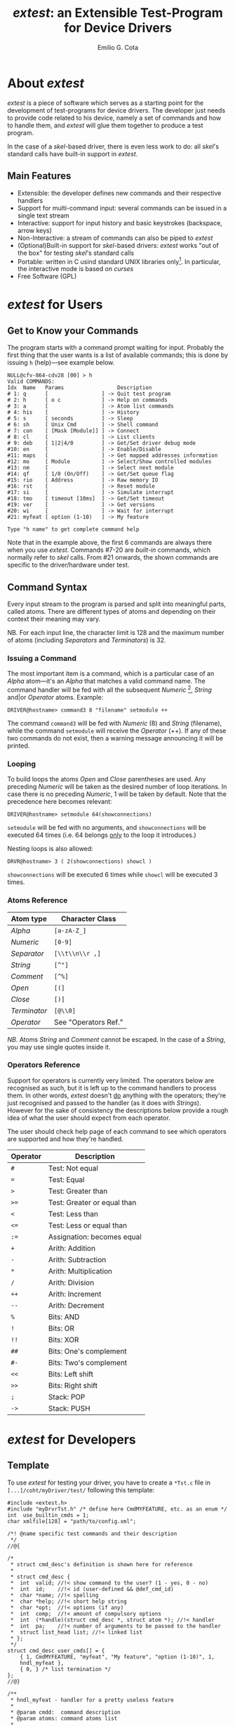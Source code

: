 #+TITLE: /extest/: an Extensible Test-Program for Device Drivers
#+AUTHOR: Emilio G. Cota
#+EMAIL: emilio.garcia.cota@cern.ch
#+OPTIONS: author:t
#+LATEX_HEADER: \usepackage{ae,aecompl}
#+LATEX_HEADER: % The following is needed in order to make the code compatible
#+LATEX_HEADER: % with both latex/dvips and pdflatex.
#+LATEX_HEADER: \ifx\pdftexversion\undefined
#+LATEX_HEADER: \usepackage[dvips]{graphicx}
#+LATEX_HEADER: \else
#+LATEX_HEADER: \usepackage{graphicx}
#+LATEX_HEADER: \DeclareGraphicsRule{*}{mps}{*}{}
#+LATEX_HEADER: \fi

* About /extest/
  /extest/ is a piece of software which serves as a starting point for the
  development of test-programs for device drivers. The developer just needs
  to provide code related to his device, namely a set of commands and how to
  handle them, and /extest/ will glue them together to produce a test program.

  In the case of a /skel/-based driver, there is even less work to do: all
  /skel/'s standard calls have built-in support in /extest/.

** Main Features
   + Extensible: the developer defines new commands and their respective
     handlers
   + Support for multi-command input: several commands can be issued
     in a single text stream
   + Interactive: support for input history and basic keystrokes (backspace,
     arrow keys)
   + Non-Interactive: a stream of commands can also be piped to /extest/
   + (Optional)Built-in support for /skel/-based drivers: /extest/ works
     "out of the box" for testing /skel/'s standard calls
   + Portable: written in C usind standard UNIX libraries only[fn:: It has
     been tested on Linux and LynxOS]. In particular, the interactive mode is
     based on /curses/
   + Free Software (GPL)

* /extest/ for Users
** Get to Know your Commands
   The program starts with a command prompt waiting for input. Probably the
   first thing that the user wants is a list of available commands; this is done
   by issuing =h= (help)---see example below.

#+BEGIN_EXAMPLE
NULL@cfv-864-cdv28 [00] > h
Valid COMMANDS:
Idx  Name   Params                 Description
# 1: q      [                 ] -> Quit test program
# 2: h      [ o c             ] -> Help on commands
# 3: a      [                 ] -> Atom list commands
# 4: his    [                 ] -> History
# 5: s      [ seconds         ] -> Sleep
# 6: sh     [ Unix Cmd        ] -> Shell command
# 7: con    [ [Mask [Module]] ] -> Connect
# 8: cl     [                 ] -> List clients
# 9: deb    [ 1|2|4/0         ] -> Get/Set driver debug mode
#10: en     [                 ] -> Enable/Disable
#11: maps   [                 ] -> Get mapped addresses information
#12: mo     [ Module          ] -> Select/Show controlled modules
#13: nm     [                 ] -> Select next module
#14: qf     [ 1/0 (On/Off)    ] -> Get/Set queue flag
#15: rio    [ Address         ] -> Raw memory IO
#16: rst    [                 ] -> Reset module
#17: si     [                 ] -> Simulate interrupt
#18: tmo    [ timeout [10ms]  ] -> Get/Set timeout
#19: ver    [                 ] -> Get versions
#20: wi     [                 ] -> Wait for interrupt
#21: myfeat [ option (1-10)   ] -> My feature

Type "h name" to get complete command help
#+END_EXAMPLE

  Note that in the example above, the first 6 commands are always there when
  you use /extest/. Commands #7-20 are /built-in/ commands, which
  normally refer to /skel/ calls. From #21 onwards, the shown commands
  are specific to the driver/hardware under test.

** Command Syntax
   Every input stream to the program is parsed and split into meaningful parts,
   called atoms. There are different types of atoms and depending on their
   context their meaning may vary.

   NB. For each input line, the character limit is 128 and the maximum number
   of atoms (including /Separators/ and /Terminators/) is 32.

*** Issuing a Command
   The most important item is a command, which is a particular case of an
   /Alpha/ atom---it's an /Alpha/ that matches a valid command name.
   The command handler will be fed with all the subsequent
   /Numeric/ [fn:: except when the /Numeric/ precedes an /Open/ atom.], /String/
   and|or /Operator/ atoms. Example:

   : DRIVER@hostname> command3 8 "filename" setmodule ++

   The command =command3= will be fed with /Numeric/ (8)
   and /String/ (filename), while the command =setmodule= will receive the
   /Operator/ (++). If any of these two commands do not exist, then a warning
   message announcing it will be printed.

*** Looping
    To build loops the atoms /Open/ and /Close/ parentheses are used. Any
    preceding /Numeric/ will be taken as the desired number of loop iterations.
    In case there is no preceding /Numeric/, 1 will be taken by default.
    Note that the precedence here becomes relevant:

    : DRIVER@hostname> setmodule 64(showconnections)

    =setmodule= will be fed with no arguments, and =showconnections=
    will be executed 64 times (i.e. 64 belongs _only_ to the loop it introduces.)

    Nesting loops is also allowed:

    : DRVR@hostname> 3 ( 2(showconnections) showcl )

    =showconnections= will be executed 6 times while =showcl= will be executed
    3 times.

*** Atoms Reference

| *Atom type*  | *Character Class*    |
|--------------+----------------------|
| /Alpha/      | =[a-zA-Z_]=          |
| /Numeric/    | =[0-9]=              |
| /Separator/  | =[\\t\\n\\r ,]=      |
| /String/     | =[^"]=               |
| /Comment/    | =[^%]=               |
| /Open/       | =[(]=                |
| /Close/      | =[)]=                |
| /Terminator/ | =[@\\0]=             |
| /Operator/   | See "Operators Ref." |
|--------------+----------------------|

/NB/. Atoms /String/ and /Comment/ cannot be escaped. In the case of a /String/,
you may use single quotes inside it.

*** Operators Reference
    Support for operators is currently very limited. The operators below are
    recognised as such, but it is left up to the command handlers to
    process them. In other words, /extest/ doesn't _do_ anything with the
    operators; they're just recognised and passed to the handler (as it does
    with /Strings/). However for the sake of consistency the descriptions below
    provide a rough idea of what the user should expect from each operator.

    The user should check help page of each command to see which operators
    are supported and how they're handled.

| *Operator* | *Description*               |
|------------+-----------------------------|
| =#=        | Test: Not equal             |
| ~=~        | Test: Equal                 |
| =>=        | Test: Greater than          |
| =>==       | Test: Greater or equal than |
| =<=        | Test: Less than             |
| =<==       | Test: Less or equal than    |
| =:==       | Assignation: becomes equal  |
| =+=        | Arith: Addition             |
| =-=        | Arith: Subtraction          |
| =*=        | Arith: Multiplication       |
| =/=        | Arith: Division             |
| =++=       | Arith: Increment            |
| =--=       | Arith: Decrement            |
| =%=        | Bits: AND                   |
| =!=        | Bits: OR                    |
| =!!=       | Bits: XOR                   |
| =##=       | Bits: One's complement      |
| =#-=       | Bits: Two's complement      |
| =<<=       | Bits: Left shift            |
| =>>=       | Bits: Right shift           |
| =;=        | Stack: POP                  |
| =->=       | Stack: PUSH                 |
|------------+-----------------------------|

* /extest/ for Developers
** Template
   To use /extest/ for testing your driver, you have to create a =*Tst.c=
   file in =[...]/coht/myDriver/test/= following this template:
#+BEGIN_SRC C/l Abbrev
#include <extest.h>
#include "myDrvrTst.h" /* define here CmdMYFEATURE, etc. as an enum */
int  use_builtin_cmds = 1;
char xmlfile[128] = "path/to/config.xml";

/*! @name specific test commands and their description
 */
//@{

/*
 * struct cmd_desc's definition is shown here for reference
 *
 * struct cmd_desc {
 * 	int  valid;	//!< show command to the user? (1 - yes, 0 - no)
 *	int  id;	//!< id (user-defined && @def_cmd_id)
 *	char *name;	//!< spelling
 *	char *help;	//!< short help string
 *	char *opt;	//!< options (if any)
 *	int  comp;	//!< amount of compulsory options
 *	int  (*handle)(struct cmd_desc *, struct atom *); //!< handler
 *	int  pa;	//!< number of arguments to be passed to the handler
 *	struct list_head list; //!< linked list
 * };
 */
struct cmd_desc user_cmds[] = {
	{ 1, CmdMYFEATURE, "myfeat", "My feature", "option (1-10)", 1,
	hndl_myfeat },
	{ 0, } /* list termination */
};
//@}

/**
 * hndl_myfeat - handler for a pretty useless feature
 *
 * @param cmdd:  command description
 * @param atoms: command atoms list
 *
 * return >= 0 - on success
 * return tst_prg_err_t - on failure
 */
int hndl_myfeat(struct cmd_desc *cmdd, struct atom *atoms)
{
	if (atoms == (struct atom *)VERBOSE_HELP) {
		printf("This is a dummy feature\n");
		return 1;
	}
	if (!compulsory_ok(cmdd)) {
		printf("Wrong parameter amount\n");
		return -TST_ERR_ARG_O_S;
	}
	/* whatever(); */
	printf("MyFeature: do whatever here. Returning...\n");
	return 1;
}

int main(int argc, char *argv[], char *envp[])
{
	return extest_init(argc, argv);
}
#+END_SRC

+ The first variable, =use_builtin_cmds=, specifies the usage of
  a set of pre-defined commands. These are tightly coupled to /skel/,
  since they make use of /skel/'s IOCTL calls.

+ The =xmlfile= variable specifies the path to the XML file which
  contains the description of the driver we intend to test.

+ New commands are defined in the array =user_cmds=. Note that for
  each command a handler is needed.

+ in =main()= we just need to call =extest_init()=.

For reference, the public API is quoted below. Consider to use these
functions when writing your handlers. Also remember to return the proper
(negated) error code from =tst_prog_error= whenever a problem is encountered.

#+BEGIN_SRC C/l Abbrev
/*! @name extest's public API
 */
//@{
//!< Device Node open File Descriptor
#define _DNFD (tst_glob_d.fd)

//!< User wants verbose command help
#define VERBOSE_HELP (-1)

//! Test program Error return codes
typedef enum _tag_tst_prog_error {
	TST_NO_ERR,		//!< cool
	TST_ERR_NOT_IMPL,	//!< function not implemented
	TST_ERR_NO_PARAM,	//!< compulsory parameter is not provided
	TST_ERR_WRONG_ARG,	//!< wrong command argument
	TST_ERR_ARG_O_S,	//!< argument overflow/shortcoming
	TST_ERR_NO_MODULE,	//!< active module not set
	TST_ERR_IOCTL,		//!< ioctl call fails
	TST_ERR_SYSCALL,	//!< system call fails
	TST_ERR_NO_VECTOR,	//!< vector for this call is not provided
	TST_ERR_LAST		//!< error idx
} tst_prg_err_t;

/**
 * do_yes_no - Get user answer (y/n)
 *
 * @param question - prompt the user with it
 * @param extra    - extra argument to the question (can be NULL)
 *
 * @return 1 - user replied 'yes'
 * @return 0 - user replied 'no'
 */
int do_yes_no(char *question, char *extra);

/**
 * compulsory_ok - checks that compulsory parameters are passed
 *
 * @param cmdd  - command description
 * @param atoms - command atoms list
 *
 * @return 1 - ok
 * @return 0 - not ok
 */
int compulsory_ok(struct cmd_desc *cmdd);

/**
 * is_last_atom - checks if @ref atom is the last in the list to be processed
 *
 * @param atom - command atoms list
 *
 * An atom is considered to be the last one of a list if it is either
 * the terminator or the atom preceding the terminator
 *
 * @return 1 - if it's the last one
 * @return 0 - if it isn't
 */
int is_last_atom(struct atom *atom);

/**
 * extest_init - Initialise extest
 *
 * @param argc - argument counter
 * @param  char *argv[] - argument values
 *
 * This function it is meant to run as long as the test program process runs.
 * It will only return when there is a severe failure -- such as a signal.
 *
 * @return EXIT_FAILURE - on failure
 */
int extest_init(int argc, char *argv[]);

//@}
#+END_SRC
** Compilation
   To make proper use of the makefile located at:
   =[...]/coht/makefiles/Makefile.tst=, you need to follow these two steps:

   + create the file =coht/myDriver/Makefile.specific=
#+BEGIN_SRC shell-script-mode
# Base driver name
DRIVER_NAME = MYDRIVER

# Is this driver using skel? (y/n)
IS_SKEL = y

# Is this driver using CDCM? (y/n)
IS_CDCM = y

# use extest? (y/n)
USE_EXTEST = y
#+END_SRC

   + create the following symlinks at =coht/myDriver/test=
#+BEGIN_SRC shell-script-mode
ln -s ../../makefiles/Makefile.tst Makefile
ln -s ../../makefiles/compiletst compiletst
#+END_SRC
   =Makefile.tst= will process the information provided in Makefile.specific
   and compile accordingly. Remember that this makefile will compile all files
   in =coht/myDrvr/test/= whose name matches '*Tst.c'.

   To compile the test program, just type =./compiletst= at =coht/myDrvr/test/=.

** Hacking /extest/
   The source code is located at =[...]/coht/utils/extest/=. It is thoroughly
   commented so it should be easy to read and understand. At some point in
   the near future we'll host it at the main CERN's SVN repository.

*** List of source files
    + extest.c: it has the C code for the public API functions, plus
      the program's option's parser and the essential command handlers
      (such as 'help' and 'quit'). It also provides some internal API
      for the built-in commands.
    + cmd\_{skel,generic}: handlers for the built-in commands; the generic
      part is still to be written---probably we'll use something based
      on the concept of generic IOCTL's used in mil1553's PCI driver.
    + lite\_shell.c: All the glue needed to provide the /curses/-based CLI.
    + extest.h: public API header file.
    + extest\_common.h: main (internal) header file; it has all the important
      (and non-public) definitions.

* Future Enhancements

  Here's a list of possible enhancements that could be done to /extest/.

  + Critical
     * FPGA flashing via JTAG for /skel/ drivers (not supported yet)

  + Might be important
     * RawIO from non-interactive mode: as it is right now, rawIO requires
       user interaction (it is almost a clone of that =rio= command of CTR's
       test-program. Matthieu suggested me that it could be a good addition
       to support raw IO in non-interactive mode.
     * Generalise even further the concept of /extest/: it wouldn't be very
       difficult to have /extest/ as a base for _any_ test-program; not just
       those for testing drivers---for instance for testing libraries.
     * Provide a real scripting language for /extest/: as it is right
       now is a command-line parser that passes commands (with arguments)
       to handlers. It doesn't recover information from those handlers (apart
       from success/error) and hence it's not very powerful.

       /NB./ I don't know if it would be worth the effort to provide a full-blown
       scripting language underneath (think of =if-else=, =while=, etc); surely
       it would be cool, but _unless_ there's a real need I think as it is
       right now might be just good enough; the principle /Worse is better/
       springs to mind.

  + Not important (/fancy stuff/)
     * Interactive mode: support Emacs-like keystrokes (these are the default
       keystrokes in =bash=, like C-a (beginning of line), C-e (end of line),
       etc.)
     * Interactive mode: auto-completion of commands. This could be easily
       implemented by doing first a /quicksort/ of the available commands---then
       finding the related commands could be done in an optimal way.

  + Please share your suggestions!



